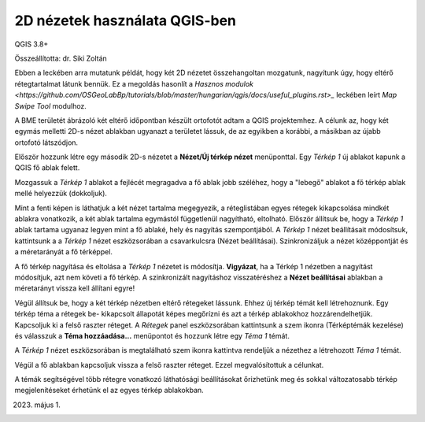 2D nézetek használata QGIS-ben
==============================

QGIS 3.8+

Összeállította: dr. Siki Zoltán

Ebben a leckében arra mutatunk példát, hogy két 2D nézetet összehangoltan 
mozgatunk, nagyítunk úgy, hogy eltérő rétegtartalmat látunk bennük.
Ez a megoldás hasonlít a `Hasznos modulok <https://github.com/OSGeoLabBp/tutorials/blob/master/hungarian/qgis/docs/useful_plugins.rst>_` 
leckében leírt *Map Swipe Tool* modulhoz.

A BME területét ábrázoló két eltérő időpontban készült ortofotót adtam a QGIS
projektemhez. A célunk az, hogy két egymás melletti 2D-s nézet ablakban
ugyanazt a területet lássuk, de az egyikben a korábbi, a másikban az újabb 
ortofotó látszódjon.

Először hozzunk létre egy második 2D-s nézetet a **Nézet/Új térkép nézet**
menüponttal. Egy *Térkép 1* új ablakot kapunk a QGIS fő ablak felett.

.. image:: images/2dviews1.png
   :align: center

Mozgassuk a *Térkép 1* ablakot a fejlécét megragadva a fő ablak jobb széléhez,
hogy a "lebegő" ablakot a fő térkép ablak mellé helyezzük (dokkoljuk).

.. image:: images/2dviews2.png
   :align: center

Mint a fenti képen is láthatjuk a két nézet tartalma megegyezik, a réteglistában
egyes rétegek kikapcsolása mindkét ablakra vonatkozik, a két ablak tartalma
egymástól függetlenül nagyítható, eltolható. Először állítsuk be, hogy a
*Térkép 1* ablak tartama ugyanaz legyen mint a fő ablaké, hely és nagyítás
szempontjából. A *Térkép 1* nézet beállításait módosítsuk, kattintsunk a
a *Térkép 1* nézet eszközsorában a csavarkulcsra (Nézet beállításai). 
Szinkronizáljuk a nézet középpontját és a méretarányát a fő térképpel.

.. image:: images/2dviews3.png
   :align: center

A fő térkép nagyítása és eltolása a *Térkép 1* nézetet is módosítja.
**Vigyázat**, ha a Térkép 1 nézetben a nagyítást módosítjuk, azt nem követi a
fő térkép. A szinkronizált nagyításhoz visszatéréshez a **Nézet beállításai**
ablakban a méretarányt vissza kell állítani egyre!

Végül állítsuk be, hogy a két térkép nézetben eltérő rétegeket lássunk. Ehhez
új térkép témát kell létrehoznunk. Egy térkép téma a rétegek be- kikapcsolt
állapotát képes megőrízni és azt a térkép ablakokhoz hozzárendelhetjük.
Kapcsoljuk ki a felső raszter réteget.
A *Rétegek* panel eszközsorában kattintsunk
a szem ikonra (Térképtémák kezelése) és válasszuk a **Téma hozzáadása...**
menüpontot és hozzunk létre egy *Téma 1* témát.

A *Térkép 1* nézet eszközsorában is megtalálható szem ikonra kattintva
rendeljük a nézethez a létrehozott *Téma 1* témát.

.. image:: images/2dviews4.png
   :align: center

Végül a fő ablakban kapcsoljuk vissza a felső raszter réteget. Ezzel 
megvalósítottuk a célunkat.

.. image:: images/2dviews5.png
   :align: center

A témák segítségével több rétegre vonatkozó láthatósági beállításokat
őrizhetünk meg és sokkal változatosabb térkép megjelenítéseket érhetünk el 
az egyes térkép ablakokban.

2023. május 1.
